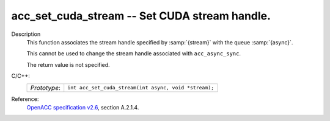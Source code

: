 ..
  Copyright 1988-2022 Free Software Foundation, Inc.
  This is part of the GCC manual.
  For copying conditions, see the GPL license file

.. _acc_set_cuda_stream:

acc_set_cuda_stream -- Set CUDA stream handle.
**********************************************

Description
  This function associates the stream handle specified by :samp:`{stream}` with
  the queue :samp:`{async}`.

  This cannot be used to change the stream handle associated with
  ``acc_async_sync``.

  The return value is not specified.

C/C++:
  .. list-table::

     * - *Prototype*:
       - ``int acc_set_cuda_stream(int async, void *stream);``

Reference:
  `OpenACC specification v2.6 <https://www.openacc.org>`_, section
  A.2.1.4.